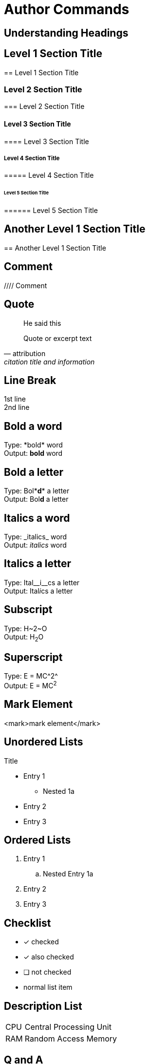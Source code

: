 :stylesheet: css/asciidoctor.css
:icons: font
:linkattrs:
:imagesdir: assets/images

= Author Commands

== Understanding Headings

== Level 1 Section Title
****
== Level 1 Section Title
****

=== Level 2 Section Title
****
=== Level 2 Section Title
****

==== Level 3 Section Title
****
==== Level 3 Section Title
****

===== Level 4 Section Title
****
===== Level 4 Section Title
****

====== Level 5 Section Title
****
====== Level 5 Section Title
****

== Another Level 1 Section Title
****
== Another Level 1 Section Title
****

== Comment
****
//// Comment
****

== Quote
****
[quote]
He said this +

[quote, attribution, citation title and information]
Quote or excerpt text
****

== Line Break
****
1st line +
2nd line
****

== Bold a word
****
Type: \*bold* word +
Output: *bold* word
****

== Bold a letter
****
Type: Bol\**d** a letter +
Output: Bol**d** a letter
****

== Italics a word
****
Type: \_italics_ word +
Output: _italics_ word
****

== Italics a letter
****
Type: Ital\__i__cs a letter +
Output: Ital__i__cs a letter
****

== Subscript
****
Type: H\~2~O +
Output: H~2~O
****

== Superscript
****
Type: E = MC\^2^ +
Output: E = MC^2^
****

== Mark Element
****
<mark>mark element</mark>
****

== Unordered Lists
****
.Title
* Entry 1 +
** Nested 1a
* Entry 2 +
* Entry 3 + 
****

== Ordered Lists
****
. Entry 1
.. Nested Entry 1a
. Entry 2
. Entry 3
****

== Checklist
****
* [*] checked
* [x] also checked
* [ ] not checked
* normal list item
****

== Description List
****
[horizontal]
CPU:: Central Processing Unit
RAM:: Random Access Memory
****

== Q and A
****
[qanda]
What is Asciidoctor?::
  An implementation of the AsciiDoc processor in Ruby.
What is the answer to the Ultimate Question?:: 42
****

== Tables
****
[.rolename]
|===

| Cell in column 1, row 1 | Cell in column 2, row 1 | Cell in column 3, row 1

| Cell in column 1, row 2 | Cell in column 2, row 2 | Cell in column 3, row 2

|===
****

== Horizontal Rule
****
---
****

== Page Break
****
\<<<
****

== Web Links
****
http://www.erpgenie.com[ERPGenie.COM, window="_blank"]
****

== Defining an Anchor 
****
\[#notice] +
This paragraph gets a lot of attention.

\[#bookmark-b]#Inline anchors can be applied to a phrase like this one.#
****

== Cross References
****
The section <<notice, Notice - See above>> describes important stuff.
****

== Images
****
image::coveridea1.jpg[]
****

****
[#img-coveridea1] 
.A Cover Idea
[link=http://www.erpgenie.com] 
image::coveridea1.jpg[Cover Idea,300,200] 
****

== Admonitions
****
WARNING: Warning +

TIP: Tip +

NOTE: Note +

IMPORTANT: Important +

CAUTION: Caution
****

****
[IMPORTANT] 
.Feeding the Werewolves
==== 
While werewolves are hardy community members, keep in mind the following dietary concerns:

. They are allergic to cinnamon.
. More than two glasses of orange juice in 24 hours makes them howl in harmony with alarms and sirens.
. Celery makes them sad.
====
****